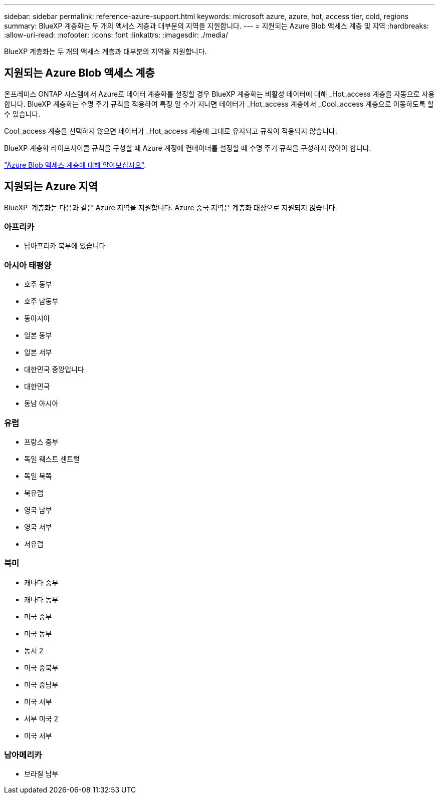 ---
sidebar: sidebar 
permalink: reference-azure-support.html 
keywords: microsoft azure, azure, hot, access tier, cold, regions 
summary: BlueXP 계층화는 두 개의 액세스 계층과 대부분의 지역을 지원합니다. 
---
= 지원되는 Azure Blob 액세스 계층 및 지역
:hardbreaks:
:allow-uri-read: 
:nofooter: 
:icons: font
:linkattrs: 
:imagesdir: ./media/


[role="lead"]
BlueXP 계층화는 두 개의 액세스 계층과 대부분의 지역을 지원합니다.



== 지원되는 Azure Blob 액세스 계층

온프레미스 ONTAP 시스템에서 Azure로 데이터 계층화를 설정할 경우 BlueXP 계층화는 비활성 데이터에 대해 _Hot_access 계층을 자동으로 사용합니다. BlueXP 계층화는 수명 주기 규칙을 적용하여 특정 일 수가 지나면 데이터가 _Hot_access 계층에서 _Cool_access 계층으로 이동하도록 할 수 있습니다.

Cool_access 계층을 선택하지 않으면 데이터가 _Hot_access 계층에 그대로 유지되고 규칙이 적용되지 않습니다.

BlueXP 계층화 라이프사이클 규칙을 구성할 때 Azure 계정에 컨테이너를 설정할 때 수명 주기 규칙을 구성하지 않아야 합니다.

https://docs.microsoft.com/en-us/azure/storage/blobs/access-tiers-overview["Azure Blob 액세스 계층에 대해 알아보십시오"^].



== 지원되는 Azure 지역

BlueXP  계층화는 다음과 같은 Azure 지역을 지원합니다. Azure 중국 지역은 계층화 대상으로 지원되지 않습니다.



=== 아프리카

* 남아프리카 북부에 있습니다




=== 아시아 태평양

* 호주 동부
* 호주 남동부
* 동아시아
* 일본 동부
* 일본 서부
* 대한민국 중앙입니다
* 대한민국
* 동남 아시아




=== 유럽

* 프랑스 중부
* 독일 웨스트 센트럴
* 독일 북쪽
* 북유럽
* 영국 남부
* 영국 서부
* 서유럽




=== 북미

* 캐나다 중부
* 캐나다 동부
* 미국 중부
* 미국 동부
* 동서 2
* 미국 중북부
* 미국 중남부
* 미국 서부
* 서부 미국 2
* 미국 서부




=== 남아메리카

* 브라질 남부

